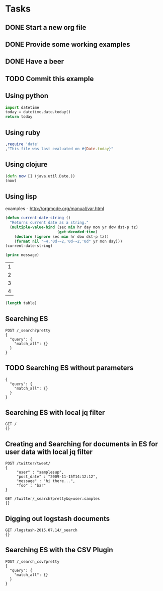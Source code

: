 
* Tasks
** DONE Start a new org file
   CLOSED: [2015-07-11 Sat 22:52]
** DONE Provide some working examples
   CLOSED: [2015-07-15 Wed 11:34]
** DONE Have a beer
   CLOSED: [2015-07-15 Wed 11:34]
** TODO Commit this example

** Using python
#+begin_src python
import datetime
today = datetime.date.today()
return today
#+end_src

** Using ruby
#+begin_src ruby
,require 'date'
,"This file was last evaluated on #{Date.today}"
#+end_src

** Using clojure
#+begin_src clojure
(defn now [] (java.util.Date.))
(now)
#+end_src

** Using lisp
examples - http://orgmode.org/manual/var.html

#+begin_src lisp
(defun current-date-string ()
  "Returns current date as a string."
  (multiple-value-bind (sec min hr day mon yr dow dst-p tz)
                       (get-decoded-time)
    (declare (ignore sec min hr dow dst-p tz))
    (format nil "~4,'0d-~2,'0d-~2,'0d" yr mon day)))
(current-date-string)
#+end_src

#+name: hello-world
#+header: :var message="Hello World!"
#+begin_src lisp
  (princ message)
#+end_src

#+NAME: example-table
| 1 |
| 2 |
| 3 |
| 4 |

#+NAME: table-length
#+BEGIN_SRC emacs-lisp :var table=example-table
(length table)
#+END_SRC




** Searching ES
#+BEGIN_SRC es
POST /_search?pretty
{
  "query": {
    "match_all": {}
  }
}
#+END_SRC

** TODO Searching ES without parameters
#+BEGIN_SRC es :method POST :url localhost:9200/_search?pretty
{
  "query": {
    "match_all": {}
  }
}
#+END_SRC
** Searching ES with local jq filter
#+BEGIN_SRC es :jq .name, .version.number
GET /
{}
#+END_SRC



** Creating and Searching for documents in ES for user data with local jq filter



#+begin_src es
POST /twitter/tweet/
{
     "user" : "samplesup",
     "post_date" : "2009-11-15T14:12:12",
     "message" : "hi there...",
     "foo" : "bar"
}
#+end_src

#+RESULTS:
: {"_index":"twitter","_type":"tweet","_id":"AU6TomIOkVIVRvoN30L9","_version":1,"created":true}

#+begin_src es
GET /twitter/_search?pretty&q=user:samples
{}
#+end_src






** Digging out logstash documents

#+begin_src es :jq .hits.hits[0]
GET /logstash-2015.07.14/_search
{}
#+end_src

** Searching ES with the CSV Plugin
#+BEGIN_SRC es
POST /_search_csv?pretty
{
  "query": {
    "match_all": {}
  }
}
#+END_SRC
